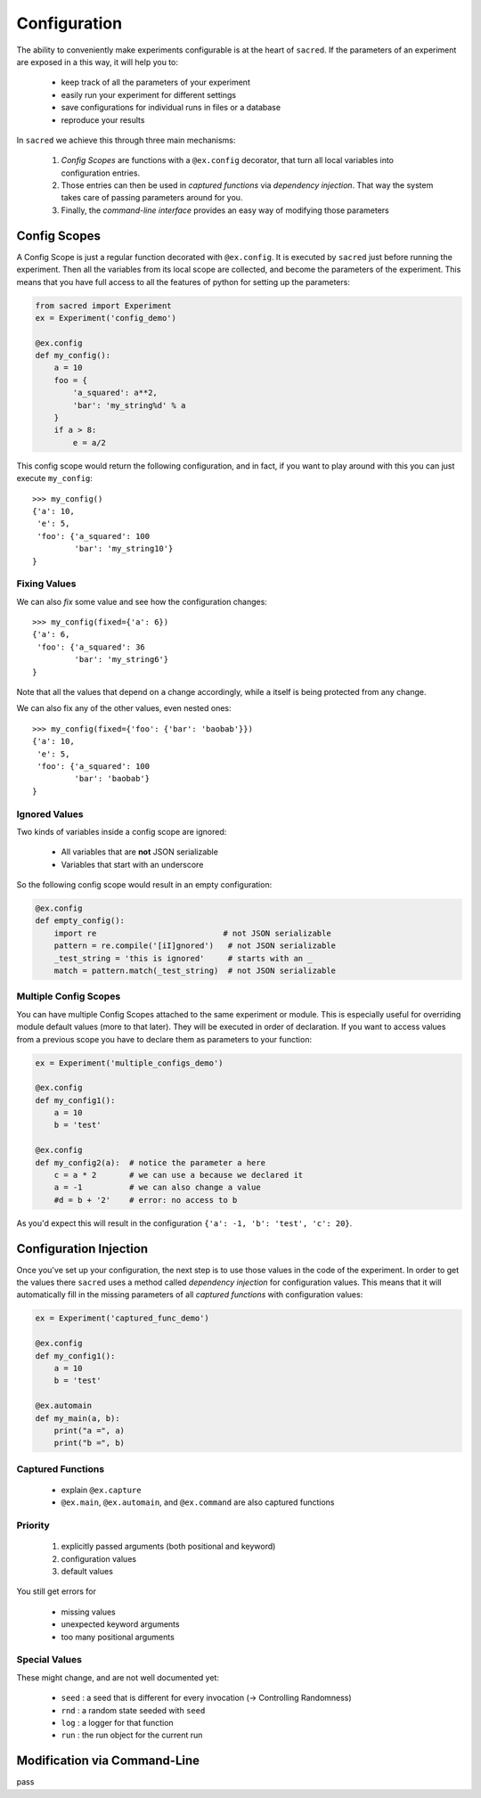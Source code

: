 Configuration
*************

The ability to conveniently make experiments configurable is at the heart of
``sacred``. If the parameters of an experiment are exposed in a this way, it
will help you to:

    - keep track of all the parameters of your experiment
    - easily run your experiment for different settings
    - save configurations for individual runs in files or a database
    - reproduce your results

In ``sacred`` we achieve this through three main mechanisms:

    1. *Config Scopes* are functions with a ``@ex.config`` decorator, that turn
       all local variables into configuration entries.
    2. Those entries can then be used in *captured functions* via *dependency
       injection*. That way the system takes care of passing parameters around for you.
    3. Finally, the *command-line interface* provides an easy way of modifying
       those parameters


Config Scopes
=============
A Config Scope is just a regular function decorated with ``@ex.config``. It
is executed by ``sacred`` just before running the experiment. Then all the
variables from its local scope are collected, and become the parameters of the
experiment. This means that you have full access to all the features of python
for setting up the parameters:

.. code-block:: python

    from sacred import Experiment
    ex = Experiment('config_demo')

    @ex.config
    def my_config():
        a = 10
        foo = {
            'a_squared': a**2,
            'bar': 'my_string%d' % a
        }
        if a > 8:
            e = a/2

This config scope would return the following configuration, and in fact, if you
want to play around with this you can just execute ``my_config``::

    >>> my_config()
    {'a': 10,
     'e': 5,
     'foo': {'a_squared': 100
             'bar': 'my_string10'}
    }

Fixing Values
-------------
We can also *fix* some value and see how the configuration changes::

    >>> my_config(fixed={'a': 6})
    {'a': 6,
     'foo': {'a_squared': 36
             'bar': 'my_string6'}
    }

Note that all the values that depend on ``a`` change accordingly, while ``a``
itself is being protected from any change.

We can also fix any of the other values, even nested ones::

    >>> my_config(fixed={'foo': {'bar': 'baobab'}})
    {'a': 10,
     'e': 5,
     'foo': {'a_squared': 100
             'bar': 'baobab'}
    }

Ignored Values
--------------
Two kinds of variables inside a config scope are ignored:

    - All variables that are **not** JSON serializable
    - Variables that start with an underscore

So the following config scope would result in an empty configuration:

.. code-block:: python

    @ex.config
    def empty_config():
        import re                           # not JSON serializable
        pattern = re.compile('[iI]gnored')   # not JSON serializable
        _test_string = 'this is ignored'     # starts with an _
        match = pattern.match(_test_string)  # not JSON serializable

Multiple Config Scopes
----------------------
You can have multiple Config Scopes attached to the same experiment or module.
This is especially useful for overriding module default values (more to that
later). They will be executed in order of declaration. If you want to access
values from a previous scope you have to declare them as parameters to your
function:

.. code-block:: python

    ex = Experiment('multiple_configs_demo')

    @ex.config
    def my_config1():
        a = 10
        b = 'test'

    @ex.config
    def my_config2(a):  # notice the parameter a here
        c = a * 2       # we can use a because we declared it
        a = -1          # we can also change a value
        #d = b + '2'    # error: no access to b

As you'd expect this will result in the configuration
``{'a': -1, 'b': 'test', 'c': 20}``.

Configuration Injection
=======================
Once you've set up your configuration, the next step is to use those values in
the code of the experiment. In order to get the values there ``sacred`` uses a
method called *dependency injection* for configuration values. This means that
it will automatically fill in the missing parameters of all
*captured functions* with configuration values:

.. code-block:: python

    ex = Experiment('captured_func_demo')

    @ex.config
    def my_config1():
        a = 10
        b = 'test'

    @ex.automain
    def my_main(a, b):
        print("a =", a)
        print("b =", b)


Captured Functions
------------------

  - explain ``@ex.capture``
  - ``@ex.main``, ``@ex.automain``, and ``@ex.command`` are also captured functions

Priority
--------

  1. explicitly passed arguments (both positional and keyword)
  2. configuration values
  3. default values

You still get errors for

  - missing values
  - unexpected keyword arguments
  - too many positional arguments

Special Values
--------------
These might change, and are not well documented yet:

  - ``seed`` : a seed that is different for every invocation (-> Controlling Randomness)
  - ``rnd`` : a random state seeded with ``seed``
  - ``log`` : a logger for that function
  - ``run`` : the run object for the current run

Modification via Command-Line
=============================

pass